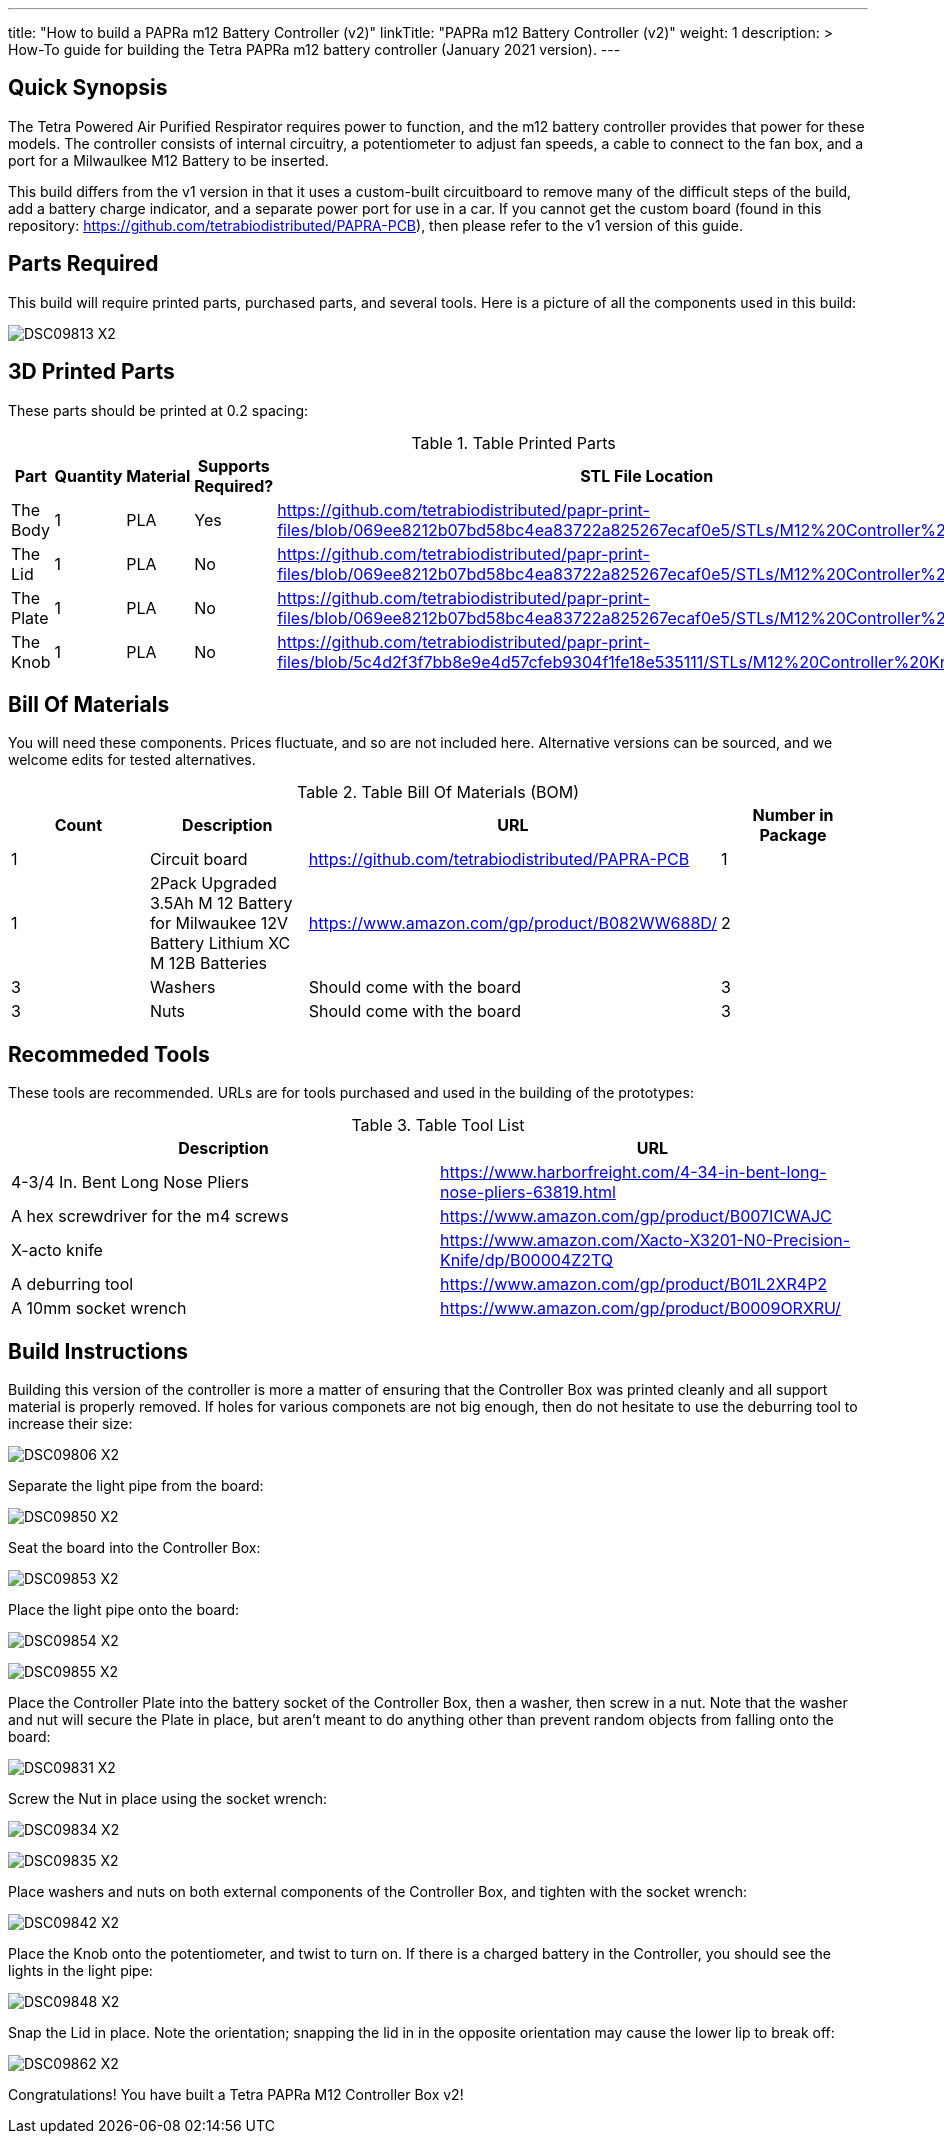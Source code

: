 ---
title: "How to build a PAPRa m12 Battery Controller (v2)"
linkTitle: "PAPRa m12 Battery Controller (v2)"
weight: 1
description: >
  How-To guide for building the Tetra PAPRa m12 battery controller (January 2021 version).
---

== Quick Synopsis

The Tetra Powered Air Purified Respirator requires power to function, and the m12 battery controller provides that power for these models.  The controller consists of internal circuitry, a potentiometer to adjust fan speeds, a cable to connect to the fan box, and a port for a Milwaulkee M12 Battery to be inserted.

This build differs from the v1 version in that it uses a custom-built circuitboard to remove many of the difficult steps of the build, add a battery charge indicator, and a separate power port for use in a car.  If you cannot get the custom board (found in this repository: https://github.com/tetrabiodistributed/PAPRA-PCB), then please refer to the v1 version of this guide.

== Parts Required

This build will require printed parts, purchased parts, and several tools.  Here is a picture of all the components used in this build:

image:https://photos.smugmug.com/Tetra-Testing/09-Jan-2021-PAPRa-build-party/i-p29B6QW/0/25e781ab/X2/DSC09813-X2.jpg[]

## 3D Printed Parts

These parts should be printed at 0.2 spacing:

.Table Printed Parts
|===
| Part | Quantity | Material | Supports Required? | STL File Location

| The Body
| 1 
| PLA
| Yes
| https://github.com/tetrabiodistributed/papr-print-files/blob/069ee8212b07bd58bc4ea83722a825267ecaf0e5/STLs/M12%20Controller%20Body.stl

| The Lid
| 1 
| PLA
| No
| https://github.com/tetrabiodistributed/papr-print-files/blob/069ee8212b07bd58bc4ea83722a825267ecaf0e5/STLs/M12%20Controller%20Lid.stl

| The Plate
| 1 
| PLA
| No
| https://github.com/tetrabiodistributed/papr-print-files/blob/069ee8212b07bd58bc4ea83722a825267ecaf0e5/STLs/M12%20Controller%20Plate.stl

| The Knob
| 1 
| PLA
| No
| https://github.com/tetrabiodistributed/papr-print-files/blob/5c4d2f3f7bb8e9e4d57cfeb9304f1fe18e535111/STLs/M12%20Controller%20Knob.stl

|===

## Bill Of Materials

You will need these components.  Prices fluctuate, and so are not included here.  Alternative versions can be sourced, and we welcome edits for tested alternatives.

.Table Bill Of Materials (BOM)
|===
| Count | Description | URL | Number in Package 

| 1
| Circuit board
| https://github.com/tetrabiodistributed/PAPRA-PCB
| 1

| 1 
| 2Pack Upgraded 3.5Ah M 12 Battery for Milwaukee 12V Battery Lithium XC M 12B Batteries 
| https://www.amazon.com/gp/product/B082WW688D/ 
| 2 

| 3
| Washers
| Should come with the board
| 3

| 3
| Nuts
| Should come with the board
| 3

|===

## Recommeded Tools

These tools are recommended. URLs are for tools purchased and used in the building of the prototypes:

.Table Tool List
|===
| Description | URL

| 4-3/4 In. Bent Long Nose Pliers
| https://www.harborfreight.com/4-34-in-bent-long-nose-pliers-63819.html

| A hex screwdriver for the m4 screws
| https://www.amazon.com/gp/product/B007ICWAJC

| X-acto knife
| https://www.amazon.com/Xacto-X3201-N0-Precision-Knife/dp/B00004Z2TQ

| A deburring tool
| https://www.amazon.com/gp/product/B01L2XR4P2

| A 10mm socket wrench 
| https://www.amazon.com/gp/product/B0009ORXRU/

|===

== Build Instructions

Building this version of the controller is more a matter of ensuring that the Controller Box was printed cleanly and all support material is properly removed.  If holes for various componets are not big enough, then do not hesitate to use the deburring tool to increase their size:

image:https://photos.smugmug.com/Tetra-Testing/09-Jan-2021-PAPRa-build-party/i-hHv42xS/0/5c2fb07a/X2/DSC09806-X2.jpg[] 

Separate the light pipe from the board:

image:https://photos.smugmug.com/Tetra-Testing/09-Jan-2021-PAPRa-build-party/i-wCHBtsf/0/16af8969/X2/DSC09850-X2.jpg[]

Seat the board into the Controller Box:

image:https://photos.smugmug.com/Tetra-Testing/09-Jan-2021-PAPRa-build-party/i-FbKm538/0/650de103/X2/DSC09853-X2.jpg[]

Place the light pipe onto the board:

image:https://photos.smugmug.com/Tetra-Testing/09-Jan-2021-PAPRa-build-party/i-DM9Tt4W/0/8296ea51/X2/DSC09854-X2.jpg[]

image:https://photos.smugmug.com/Tetra-Testing/09-Jan-2021-PAPRa-build-party/i-KdTmRjN/0/d0fa7876/X2/DSC09855-X2.jpg[]

Place the Controller Plate into the battery socket of the Controller Box, then a washer, then screw in a nut.  Note that the washer and nut will secure the Plate in place, but aren't meant to do anything other than prevent random objects from falling onto the board:

image:https://photos.smugmug.com/Tetra-Testing/09-Jan-2021-PAPRa-build-party/i-XDkB8Sg/0/1896c25b/X2/DSC09831-X2.jpg[]

Screw the Nut in place using the socket wrench:

image:https://photos.smugmug.com/Tetra-Testing/09-Jan-2021-PAPRa-build-party/i-gcWWXNF/0/adf52aac/X2/DSC09834-X2.jpg[]

image:https://photos.smugmug.com/Tetra-Testing/09-Jan-2021-PAPRa-build-party/i-CPfpSSq/0/7a971690/X2/DSC09835-X2.jpg[]

Place washers and nuts on both external components of the Controller Box, and tighten with the socket wrench:

image:https://photos.smugmug.com/Tetra-Testing/09-Jan-2021-PAPRa-build-party/i-SgjPmD9/0/f1779fd3/X2/DSC09842-X2.jpg[]

Place the Knob onto the potentiometer, and twist to turn on.  If there is a charged battery in the Controller, you should see the lights in the light pipe:

image:https://photos.smugmug.com/Tetra-Testing/09-Jan-2021-PAPRa-build-party/i-wRdL8LF/0/24003e26/X2/DSC09848-X2.jpg[]

Snap the Lid in place.  Note the orientation; snapping the lid in in the opposite orientation may cause the lower lip to break off:

image:https://photos.smugmug.com/Tetra-Testing/09-Jan-2021-PAPRa-build-party/i-wpCgc7f/0/73af82d1/X2/DSC09862-X2.jpg[]

Congratulations!  You have built a Tetra PAPRa M12 Controller Box v2!


